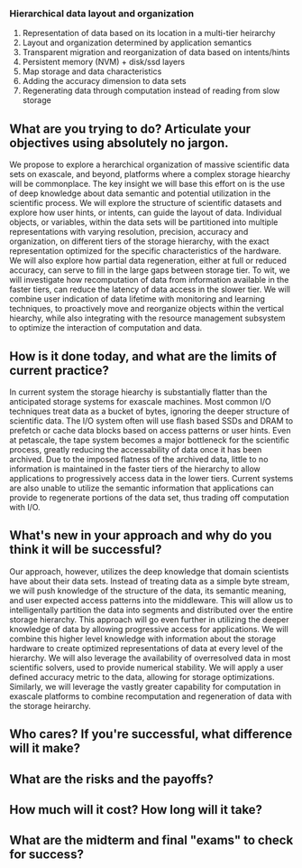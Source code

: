 *** Hierarchical data layout and organization
  1. Representation of data based on its location in a multi-tier heirarchy
  2. Layout and organization determined by application semantics
  3. Transparent migration and reorganization of data based on intents/hints
  4. Persistent memory (NVM) + disk/ssd layers
  5. Map storage and data characteristics
  6. Adding the accuracy dimension to data sets
  7. Regenerating data through computation instead of reading from slow storage

** What are you trying to do? Articulate your objectives using absolutely no jargon.
We propose to explore a herarchical organization of massive scientific data
sets on exascale, and beyond, platforms where a complex storage hiearchy
will be commonplace. The key insight we will base this effort on is the use
of deep knowledge about data semantic and potential utilization in the
scientific process. We will explore the structure of scientific datasets and
explore how user hints, or intents, can guide the layout of data. Individual
objects, or variables, within the data sets will be partitioned into multiple
representations with varying resolution, precision, accuracy and
organization, on different tiers of the storage hierarchy, with the exact
representation optimized for the specific characteristics of the
hardware. We will also explore how partial data regeneration, either at full
or reduced accuracy, can serve to fill in the large gaps between storage
tier. To wit, we will investigate how recomputation of data from information
available in the faster tiers, can reduce the latency of data access in the
slower tier. We will combine user indication of data lifetime with
monitoring and learning techniques, to proactively move and reorganize
objects within the vertical hiearchy, while also integrating with the
resource management subsystem to optimize the interaction of computation and
data. 

** How is it done today, and what are the limits of current practice?
In current system the storage hiearchy is substantially flatter than the
anticipated storage systems for exascale machines. Most common I/O
techniques treat data as a bucket of bytes, ignoring the deeper structure of
scientific data. The I/O system often will use flash based SSDs and DRAM to
prefetch or cache data blocks based on access patterns or user hints. Even
at petascale, the tape system becomes a major bottleneck for the scientific
process, greatly reducing the accessability of data once it has been
archived. Due to the imposed flatness of the archived data, little to no
information is maintained in the faster tiers of the hierarchy to allow
applications to progressively access data in the lower tiers. Current
systems are also unable to utilize the semantic information that
applications can provide to regenerate portions of the data set, thus
trading off computation with I/O. 

** What's new in your approach and why do you think it will be successful?
Our approach, however, utilizes the deep knowledge that domain scientists
have about their data sets. Instead of treating data as a simple byte
stream, we will push knowledge of the structure of the data, its semantic
meaning, and user expected access patterns into the middleware. This will
allow us to intelligentally partition the data into segments and distributed
over the entire storage hierarchy. This approach will go even further in
utilizing the deeper knowledge of data by allowing progressive access for
applications. We will combine this higher level knowledge with information
about the storage hardware to create optimized representations of data at
every level of the hierarchy. We will also leverage the availability of
overresolved data in most scientific solvers, used to provide numerical
stability. We will apply a user defined accuracy metric to the data,
allowing for storage optimizations. Similarly, we will leverage the vastly
greater capability for computation in exascale platforms to combine
recomputation and regeneration of data with the storage heirarchy. 

** Who cares? If you're successful, what difference will it make?

** What are the risks and the payoffs?

** How much will it cost? How long will it take?

** What are the midterm and final "exams" to check for success?
